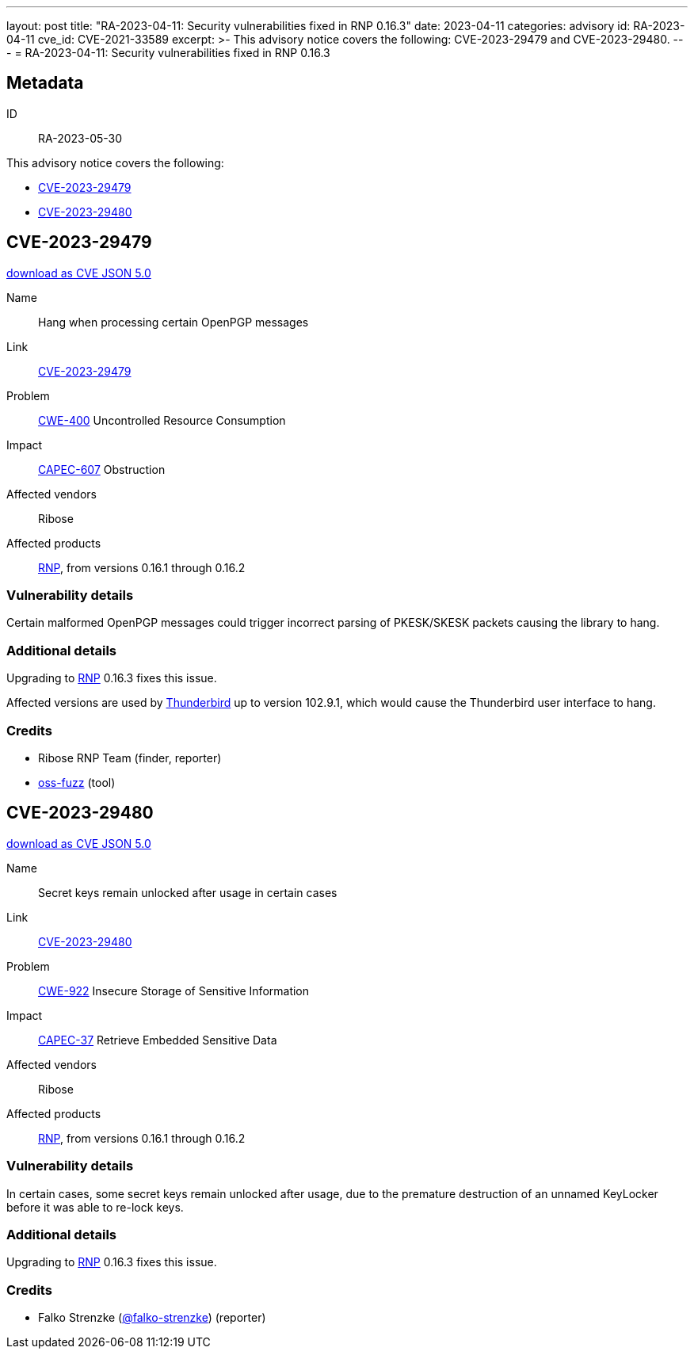 ---
layout: post
title:  "RA-2023-04-11: Security vulnerabilities fixed in RNP 0.16.3"
date: 2023-04-11
categories: advisory
id: RA-2023-04-11
cve_id: CVE-2021-33589
excerpt: >-
  This advisory notice covers the following: CVE-2023-29479 and
  CVE-2023-29480.
---
= RA-2023-04-11: Security vulnerabilities fixed in RNP 0.16.3

== Metadata

ID:: RA-2023-05-30

This advisory notice covers the following:

* <<CVE-2023-29479>>
* <<CVE-2023-29480>>

[[CVE-2023-29479]]
== CVE-2023-29479

link:/cves/CVE-2023-29479.json[download as CVE JSON 5.0^]

Name:: Hang when processing certain OpenPGP messages
Link:: https://cve.mitre.org/cgi-bin/cvename.cgi?name=CVE-2023-29479[CVE-2023-29479^]
Problem:: https://cwe.mitre.org/data/definitions/400.html[CWE-400^] Uncontrolled Resource Consumption
Impact:: https://capec.mitre.org/data/definitions/607.html[CAPEC-607^] Obstruction
Affected vendors:: Ribose
Affected products:: https://www.rnpgp.org[RNP^], from versions 0.16.1 through 0.16.2

=== Vulnerability details

Certain malformed OpenPGP messages could trigger incorrect parsing of
PKESK/SKESK packets causing the library to hang.


=== Additional details

Upgrading to https://www.rnpgp.org[RNP^] 0.16.3 fixes this issue.

Affected versions are used by https://www.thunderbird.net[Thunderbird^] up to
version 102.9.1, which would cause the Thunderbird user interface to hang.


=== Credits

- Ribose RNP Team (finder, reporter)
- https://google.github.io/oss-fuzz/[oss-fuzz^] (tool)


[[CVE-2023-29480]]
== CVE-2023-29480

link:/cves/CVE-2023-29480.json[download as CVE JSON 5.0^]

Name:: Secret keys remain unlocked after usage in certain cases
Link:: https://cve.mitre.org/cgi-bin/cvename.cgi?name=CVE-2023-29480[CVE-2023-29480^]
Problem:: https://cwe.mitre.org/data/definitions/922.html[CWE-922^] Insecure Storage of Sensitive Information
Impact:: https://capec.mitre.org/data/definitions/37.html[CAPEC-37^] Retrieve Embedded Sensitive Data
Affected vendors:: Ribose
Affected products:: https://www.rnpgp.org[RNP^], from versions 0.16.1 through 0.16.2

=== Vulnerability details

In certain cases, some secret keys remain unlocked after usage, due to the
premature destruction of an unnamed KeyLocker before it was able to re-lock
keys.


=== Additional details

Upgrading to https://www.rnpgp.org[RNP^] 0.16.3 fixes this issue.

=== Credits

- Falko Strenzke (https://github.com/falko-strenzke[@falko-strenzke^])
  (reporter)
